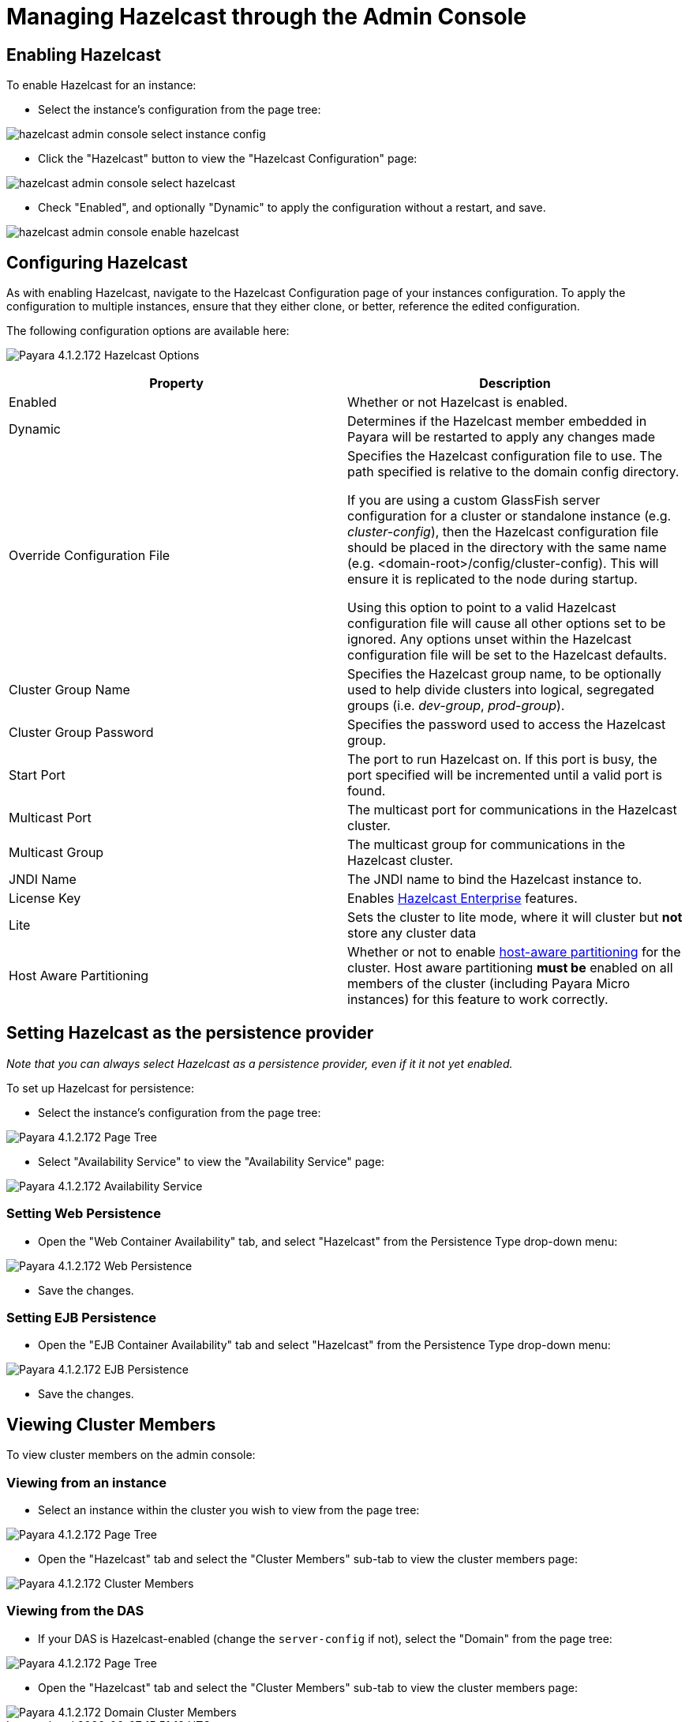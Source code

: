 = Managing Hazelcast through the Admin Console

== Enabling Hazelcast

To enable Hazelcast for an instance:

* Select the instance's configuration from
the page tree:

image::../../../assets/hazelcast-admin-console-select-instance-config.png[]

* Click the "Hazelcast" button to view the "Hazelcast
Configuration" page:

image::../../../assets/hazelcast-admin-console-select-hazelcast.png[]

* Check "Enabled", and optionally "Dynamic" to apply
the configuration without a restart, and save.

image::../../../assets/hazelcast-admin-console-enable-hazelcast.png[]

== Configuring Hazelcast

As with enabling Hazelcast, navigate to the Hazelcast Configuration page of
your instances configuration. To apply the configuration to multiple instances,
ensure that they either clone, or better, reference the edited configuration.

The following configuration options are available here:

image:../../../assets/hazelcast-admin-console-hazelcast-options.png[Payara 4.1.2.172 Hazelcast Options]
[cols=",",options="header",]
|====
|Property |Description
|Enabled |Whether or not Hazelcast is enabled.

|Dynamic |Determines if the Hazelcast member embedded in Payara will be
restarted to apply any changes made

|Override Configuration File |Specifies the Hazelcast configuration file
to use. The path specified is relative to the domain config directory.

If you are using a custom GlassFish server configuration for a cluster
or standalone instance (e.g. _cluster-config_), then the Hazelcast
configuration file should be placed in the directory with the same name
(e.g. <domain-root>/config/cluster-config). This will ensure it is
replicated to the node during startup.

Using this option to point to a valid Hazelcast configuration file will cause
all other options set to be ignored. Any options unset within the Hazelcast
configuration file will be set to the Hazelcast defaults.

|Cluster Group Name | Specifies the Hazelcast group name, to be optionally used
 to help divide clusters into logical, segregated groups (i.e. _dev-group_,
   _prod-group_).

|Cluster Group Password |Specifies the password used to access the Hazelcast
group.

|Start Port | The port to run Hazelcast on. If this port is busy, the port
specified will be incremented until a valid port is found.

|Multicast Port |The multicast port for communications in the Hazelcast
cluster.

|Multicast Group |The multicast group for communications in the
Hazelcast cluster.

|JNDI Name |The JNDI name to bind the Hazelcast instance to.

|License Key |Enables
https://hazelcast.com/products/enterprise/[Hazelcast Enterprise]
features.

|Lite |Sets the cluster to lite mode, where it will cluster but *not* store any
cluster data

|Host Aware Partitioning |Whether or not to enable
http://docs.hazelcast.org/docs/latest/manual/html-single/index.html#grouping-types[host-aware
partitioning] for the cluster. Host aware partitioning *must be* enabled
on all members of the cluster (including Payara Micro instances) for
this feature to work correctly.
|====

== Setting Hazelcast as the persistence provider

_Note that you can always select Hazelcast as a persistence provider, even if
it it not yet enabled._

To set up Hazelcast for persistence:

* Select the instance's configuration from the page tree:

image::../../../assets/hazelcast-admin-console-select-instance-config.png[Payara 4.1.2.172 Page Tree]

* Select "Availability Service" to view the "Availability Service" page:

image::../../../assets/hazelcast-admin-console-select-availability-service.png[Payara 4.1.2.172 Availability Service]

=== Setting Web Persistence

* Open the "Web Container Availability" tab, and select "Hazelcast" from the
Persistence Type drop-down menu:

image::../../../assets/hazelcast-admin-console-availability-enable-web-persistence.png[Payara 4.1.2.172 Web Persistence]

* Save the changes.

=== Setting EJB Persistence

* Open the "EJB Container Availability" tab and select "Hazelcast" from the
Persistence Type drop-down menu:

image::../../../assets/hazelcast-admin-console-availability-enable-ejb-persistence.png[Payara 4.1.2.172 EJB Persistence]

* Save the changes.

== Viewing Cluster Members

To view cluster members on the admin console:

=== Viewing from an instance

* Select an instance within the cluster you wish to view from the page tree:

image::../../../assets/hazelcast-admin-console-select-instance.png[Payara 4.1.2.172 Page Tree]

* Open the "Hazelcast" tab and select the "Cluster Members" sub-tab to view
the cluster members page:

image::../../../assets/hazelcast-admin-console-view-cluster-members.png[Payara 4.1.2.172 Cluster Members]

=== Viewing from the DAS

* If your DAS is Hazelcast-enabled (change the `server-config` if not), select
the "Domain" from the page tree:

image::../../../assets/hazelcast-admin-console-select-das.png[Payara 4.1.2.172 Page Tree]

* Open the "Hazelcast" tab and select the "Cluster Members" sub-tab to view
the cluster members page:

image::../../../assets/hazelcast-admin-console-view-cluster-members-from-domain.png[Payara 4.1.2.172 Domain Cluster Members]

